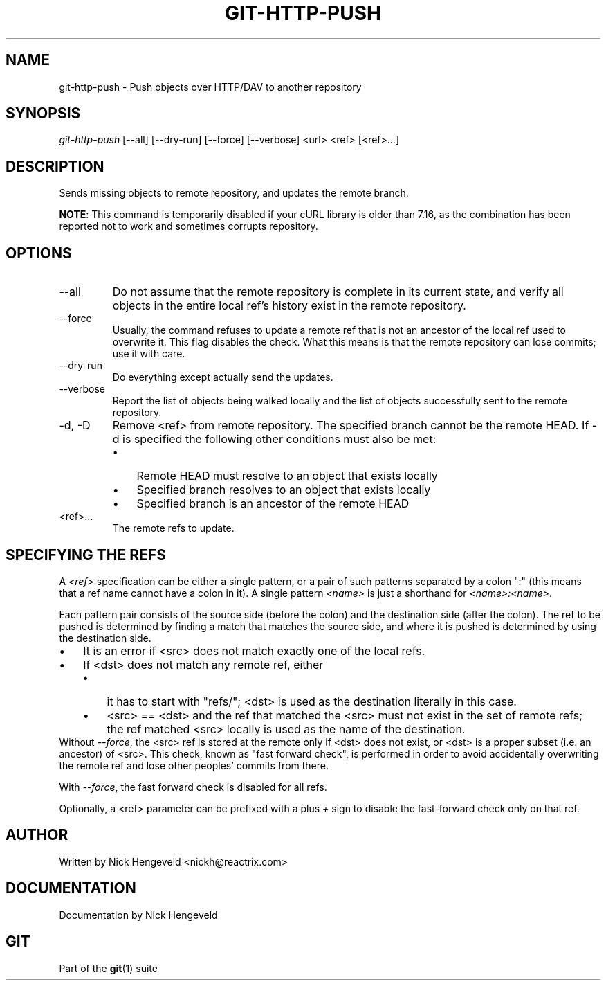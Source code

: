 .\" ** You probably do not want to edit this file directly **
.\" It was generated using the DocBook XSL Stylesheets (version 1.69.1).
.\" Instead of manually editing it, you probably should edit the DocBook XML
.\" source for it and then use the DocBook XSL Stylesheets to regenerate it.
.TH "GIT\-HTTP\-PUSH" "1" "06/08/2008" "Git 1.5.6.rc2" "Git Manual"
.\" disable hyphenation
.nh
.\" disable justification (adjust text to left margin only)
.ad l
.SH "NAME"
git\-http\-push \- Push objects over HTTP/DAV to another repository
.SH "SYNOPSIS"
\fIgit\-http\-push\fR [\-\-all] [\-\-dry\-run] [\-\-force] [\-\-verbose] <url> <ref> [<ref>\&...]
.SH "DESCRIPTION"
Sends missing objects to remote repository, and updates the remote branch.

\fBNOTE\fR: This command is temporarily disabled if your cURL library is older than 7.16, as the combination has been reported not to work and sometimes corrupts repository.
.SH "OPTIONS"
.TP
\-\-all
Do not assume that the remote repository is complete in its current state, and verify all objects in the entire local ref's history exist in the remote repository.
.TP
\-\-force
Usually, the command refuses to update a remote ref that is not an ancestor of the local ref used to overwrite it. This flag disables the check. What this means is that the remote repository can lose commits; use it with care.
.TP
\-\-dry\-run
Do everything except actually send the updates.
.TP
\-\-verbose
Report the list of objects being walked locally and the list of objects successfully sent to the remote repository.
.TP
\-d, \-D
Remove <ref> from remote repository. The specified branch cannot be the remote HEAD. If \-d is specified the following other conditions must also be met:
.RS
.TP 3
\(bu
Remote HEAD must resolve to an object that exists locally
.TP
\(bu
Specified branch resolves to an object that exists locally
.TP
\(bu
Specified branch is an ancestor of the remote HEAD
.RE
.TP
<ref>\&...
The remote refs to update.
.SH "SPECIFYING THE REFS"
A \fI<ref>\fR specification can be either a single pattern, or a pair of such patterns separated by a colon ":" (this means that a ref name cannot have a colon in it). A single pattern \fI<name>\fR is just a shorthand for \fI<name>:<name>\fR.

Each pattern pair consists of the source side (before the colon) and the destination side (after the colon). The ref to be pushed is determined by finding a match that matches the source side, and where it is pushed is determined by using the destination side.
.TP 3
\(bu
It is an error if <src> does not match exactly one of the local refs.
.TP
\(bu
If <dst> does not match any remote ref, either
.RS
.TP 3
\(bu
it has to start with "refs/"; <dst> is used as the destination literally in this case.
.TP
\(bu
<src> == <dst> and the ref that matched the <src> must not exist in the set of remote refs; the ref matched <src> locally is used as the name of the destination.
.RE
Without \fI\-\-force\fR, the <src> ref is stored at the remote only if <dst> does not exist, or <dst> is a proper subset (i.e. an ancestor) of <src>. This check, known as "fast forward check", is performed in order to avoid accidentally overwriting the remote ref and lose other peoples' commits from there.

With \fI\-\-force\fR, the fast forward check is disabled for all refs.

Optionally, a <ref> parameter can be prefixed with a plus \fI+\fR sign to disable the fast\-forward check only on that ref.
.SH "AUTHOR"
Written by Nick Hengeveld <nickh@reactrix.com>
.SH "DOCUMENTATION"
Documentation by Nick Hengeveld
.SH "GIT"
Part of the \fBgit\fR(1) suite


